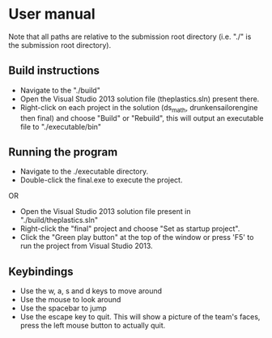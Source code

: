 * User manual

Note that all paths are relative to the submission root directory (i.e. "./" is the submission root directory).

** Build instructions
- Navigate to the "./build"
- Open the Visual Studio 2013 solution file (theplastics.sln) present there.
- Right-click on each project in the solution (ds_math, drunkensailorengine then final) and choose "Build" or "Rebuild", this will output an executable file to "./executable/bin"

** Running the program
- Navigate to the ./executable directory.
- Double-click the final.exe to execute the project.
OR
- Open the Visual Studio 2013 solution file present in "./build/theplastics.sln"
- Right-click the "final" project and choose "Set as startup project".
- Click the "Green play button" at the top of the window or press 'F5' to run the project from Visual Studio 2013.

** Keybindings
- Use the w, a, s and d keys to move around
- Use the mouse to look around
- Use the spacebar to jump
- Use the escape key to quit. This will show a picture of the team's faces,
  press the left mouse button to actually quit.
